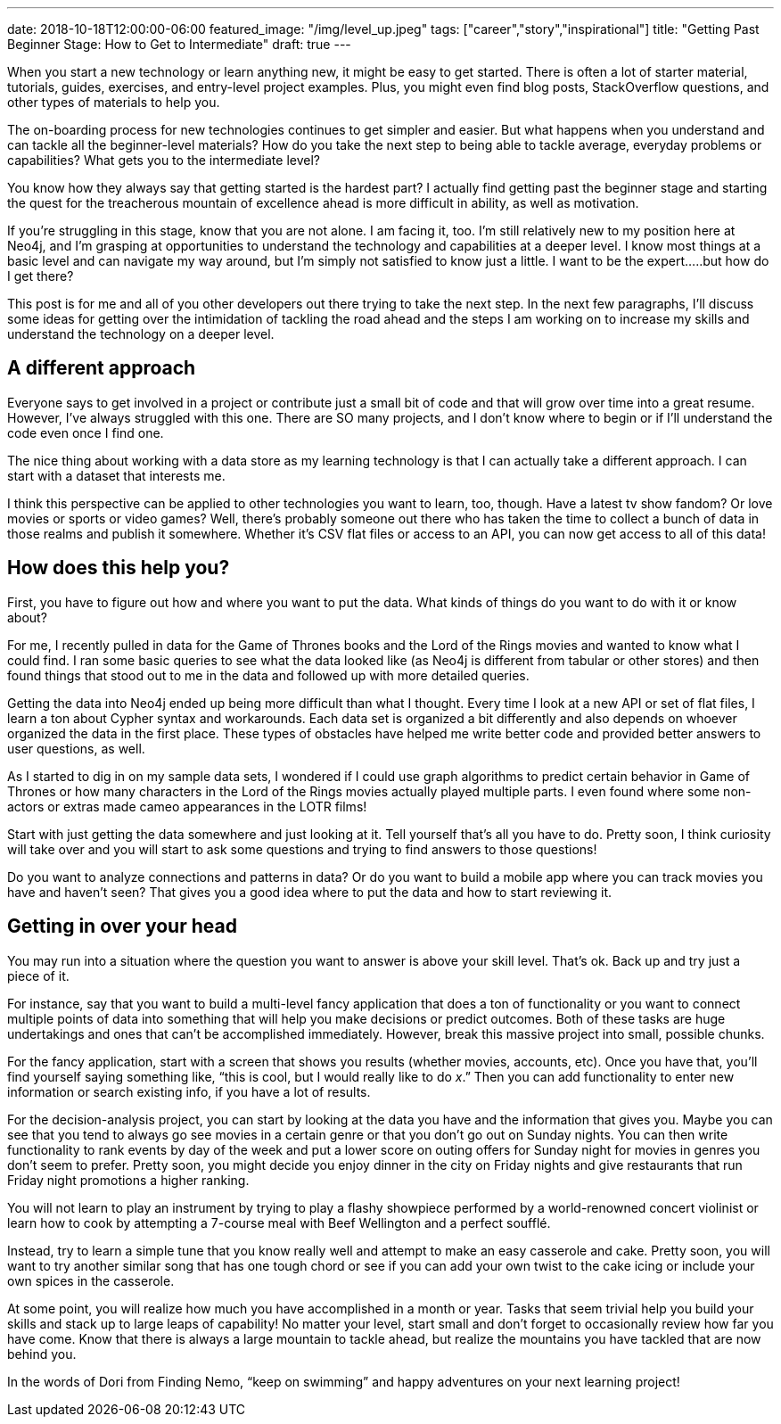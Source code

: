 ---
date: 2018-10-18T12:00:00-06:00
featured_image: "/img/level_up.jpeg"
tags: ["career","story","inspirational"]
title: "Getting Past Beginner Stage: How to Get to Intermediate"
draft: true
---

When you start a new technology or learn anything new, it might be easy to get started. There is often a lot of starter material, tutorials, guides, exercises, and entry-level project examples. Plus, you might even find blog posts, StackOverflow questions, and other types of materials to help you.

The on-boarding process for new technologies continues to get simpler and easier. But what happens when you understand and can tackle all the beginner-level materials? How do you take the next step to being able to tackle average, everyday problems or capabilities? What gets you to the intermediate level?

You know how they always say that getting started is the hardest part? I actually find getting past the beginner stage and starting the quest for the treacherous mountain of excellence ahead is more difficult in ability, as well as motivation.

If you’re struggling in this stage, know that you are not alone. I am facing it, too. I’m still relatively new to my position here at Neo4j, and I’m grasping at opportunities to understand the technology and capabilities at a deeper level. I know most things at a basic level and can navigate my way around, but I’m simply not satisfied to know just a little. I want to be the expert…..but how do I get there?

This post is for me and all of you other developers out there trying to take the next step. In the next few paragraphs, I’ll discuss some ideas for getting over the intimidation of tackling the road ahead and the steps I am working on to increase my skills and understand the technology on a deeper level.

== A different approach

Everyone says to get involved in a project or contribute just a small bit of code and that will grow over time into a great resume. However, I’ve always struggled with this one. There are SO many projects, and I don’t know where to begin or if I’ll understand the code even once I find one.

The nice thing about working with a data store as my learning technology is that I can actually take a different approach. I can start with a dataset that interests me.

I think this perspective can be applied to other technologies you want to learn, too, though. Have a latest tv show fandom? Or love movies or sports or video games? Well, there’s probably someone out there who has taken the time to collect a bunch of data in those realms and publish it somewhere. Whether it’s CSV flat files or access to an API, you can now get access to all of this data!

== How does this help you?

First, you have to figure out how and where you want to put the data. What kinds of things do you want to do with it or know about?

For me, I recently pulled in data for the Game of Thrones books and the Lord of the Rings movies and wanted to know what I could find. I ran some basic queries to see what the data looked like (as Neo4j is different from tabular or other stores) and then found things that stood out to me in the data and followed up with more detailed queries.

Getting the data into Neo4j ended up being more difficult than what I thought. Every time I look at a new API or set of flat files, I learn a ton about Cypher syntax and workarounds. Each data set is organized a bit differently and also depends on whoever organized the data in the first place. These types of obstacles have helped me write better code and provided better answers to user questions, as well.

As I started to dig in on my sample data sets, I wondered if I could use graph algorithms to predict certain behavior in Game of Thrones or how many characters in the Lord of the Rings movies actually played multiple parts. I even found where some non-actors or extras made cameo appearances in the LOTR films!

Start with just getting the data somewhere and just looking at it. Tell yourself that’s all you have to do. Pretty soon, I think curiosity will take over and you will start to ask some questions and trying to find answers to those questions!

Do you want to analyze connections and patterns in data? Or do you want to build a mobile app where you can track movies you have and haven’t seen? That gives you a good idea where to put the data and how to start reviewing it.

== Getting in over your head

You may run into a situation where the question you want to answer is above your skill level. That’s ok. Back up and try just a piece of it.

For instance, say that you want to build a multi-level fancy application that does a ton of functionality or you want to connect multiple points of data into something that will help you make decisions or predict outcomes. Both of these tasks are huge undertakings and ones that can’t be accomplished immediately. However, break this massive project into small, possible chunks.

For the fancy application, start with a screen that shows you results (whether movies, accounts, etc). Once you have that, you’ll find yourself saying something like, “this is cool, but I would really like to do _x_.” Then you can add functionality to enter new information or search existing info, if you have a lot of results.

For the decision-analysis project, you can start by looking at the data you have and the information that gives you. Maybe you can see that you tend to always go see movies in a certain genre or that you don’t go out on Sunday nights. You can then write functionality to rank events by day of the week and put a lower score on outing offers for Sunday night for movies in genres you don’t seem to prefer. Pretty soon, you might decide you enjoy dinner in the city on Friday nights and give restaurants that run Friday night promotions a higher ranking.

You will not learn to play an instrument by trying to play a flashy showpiece performed by a world-renowned concert violinist or learn how to cook by attempting a 7-course meal with Beef Wellington and a perfect soufflé.

Instead, try to learn a simple tune that you know really well and attempt to make an easy casserole and cake. Pretty soon, you will want to try another similar song that has one tough chord or see if you can add your own twist to the cake icing or include your own spices in the casserole.

At some point, you will realize how much you have accomplished in a month or year. Tasks that seem trivial help you build your skills and stack up to large leaps of capability! No matter your level, start small and don’t forget to occasionally review how far you have come. Know that there is always a large mountain to tackle ahead, but realize the mountains you have tackled that are now behind you.

In the words of Dori from Finding Nemo, “keep on swimming” and happy adventures on your next learning project!